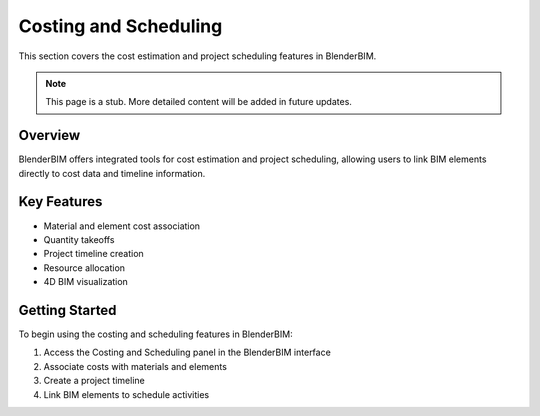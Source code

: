 Costing and Scheduling
======================

This section covers the cost estimation and project scheduling features in BlenderBIM.

.. note::
   This page is a stub. More detailed content will be added in future updates.

Overview
--------

BlenderBIM offers integrated tools for cost estimation and project scheduling, allowing users to link BIM elements directly to cost data and timeline information.

Key Features
------------

- Material and element cost association
- Quantity takeoffs
- Project timeline creation
- Resource allocation
- 4D BIM visualization

Getting Started
---------------

To begin using the costing and scheduling features in BlenderBIM:

1. Access the Costing and Scheduling panel in the BlenderBIM interface
2. Associate costs with materials and elements
3. Create a project timeline
4. Link BIM elements to schedule activities

.. seealso::
   - :doc:`/users/modeling/ifc_modeling`
   - :doc:`/users/advanced/index`